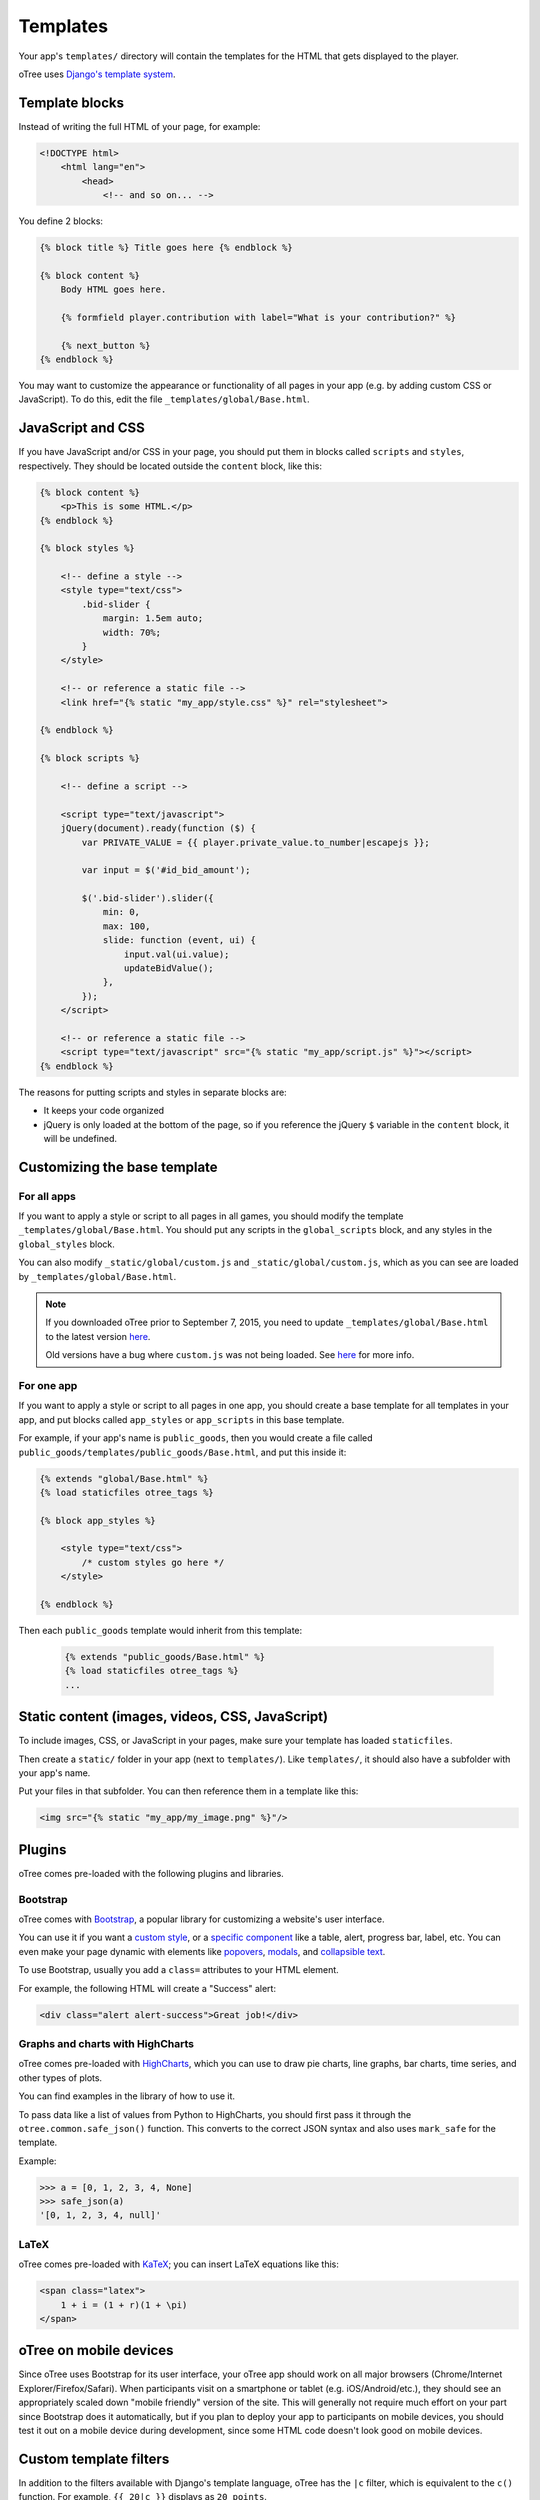 .. _templates:

Templates
=========

Your app's ``templates/`` directory will contain the templates for the
HTML that gets displayed to the player.

oTree uses `Django's template system
<https://docs.djangoproject.com/en/1.8/ref/templates/language/>`_.


Template blocks
~~~~~~~~~~~~~~~

Instead of writing the full HTML of your page, for example:

.. code-block:: html

    <!DOCTYPE html>
        <html lang="en">
            <head>
                <!-- and so on... -->


You define 2 blocks:

.. code-block:: django

    {% block title %} Title goes here {% endblock %}

    {% block content %}
        Body HTML goes here.

        {% formfield player.contribution with label="What is your contribution?" %}

        {% next_button %}
    {% endblock %}



You may want to customize the appearance or functionality of all pages
in your app (e.g. by adding custom CSS or JavaScript). To do this, edit
the file ``_templates/global/Base.html``.

JavaScript and CSS
~~~~~~~~~~~~~~~~~~

If you have JavaScript and/or CSS in your page, you should put them in blocks called ``scripts``
and ``styles``, respectively. They should be located outside the ``content`` block, like this:

.. code-block:: HTML+django

    {% block content %}
        <p>This is some HTML.</p>
    {% endblock %}

    {% block styles %}

        <!-- define a style -->
        <style type="text/css">
            .bid-slider {
                margin: 1.5em auto;
                width: 70%;
            }
        </style>

        <!-- or reference a static file -->
        <link href="{% static "my_app/style.css" %}" rel="stylesheet">

    {% endblock %}

    {% block scripts %}

        <!-- define a script -->

        <script type="text/javascript">
        jQuery(document).ready(function ($) {
            var PRIVATE_VALUE = {{ player.private_value.to_number|escapejs }};

            var input = $('#id_bid_amount');

            $('.bid-slider').slider({
                min: 0,
                max: 100,
                slide: function (event, ui) {
                    input.val(ui.value);
                    updateBidValue();
                },
            });
        </script>

        <!-- or reference a static file -->
        <script type="text/javascript" src="{% static "my_app/script.js" %}"></script>
    {% endblock %}


The reasons for putting scripts and styles in separate blocks are:

- It keeps your code organized
- jQuery is only loaded at the bottom of the page, so if you reference the jQuery ``$`` variable in the ``content`` block, it will be undefined.

Customizing the base template
~~~~~~~~~~~~~~~~~~~~~~~~~~~~~

For all apps
^^^^^^^^^^^^

If you want to apply a style or script to all pages in all games,
you should modify the template ``_templates/global/Base.html``.
You should put any scripts in the ``global_scripts`` block,
and any styles in the ``global_styles`` block.

You can also modify ``_static/global/custom.js`` and ``_static/global/custom.js``,
which as you can see are loaded by ``_templates/global/Base.html``.

.. note::

    If you downloaded oTree prior to September 7, 2015, you need to update ``_templates/global/Base.html`` to the latest version
    `here <https://github.com/oTree-org/oTree/blob/master/_templates/global/Base.html>`__.

    Old versions have a bug where ``custom.js`` was not being loaded. See `here <https://github.com/oTree-org/oTree/pull/48>`__
    for more info.


For one app
^^^^^^^^^^^

If you want to apply a style or script to all pages in one app,
you should create a base template for all templates in your app,
and put blocks called ``app_styles`` or ``app_scripts`` in this base template.

For example, if your app's name is ``public_goods``,
then you would create a file called ``public_goods/templates/public_goods/Base.html``,
and put this inside it:

.. code-block:: html+django

    {% extends "global/Base.html" %}
    {% load staticfiles otree_tags %}

    {% block app_styles %}

        <style type="text/css">
            /* custom styles go here */
        </style>

    {% endblock %}


Then each ``public_goods`` template would inherit from this template:

 .. code-block:: html+django

     {% extends "public_goods/Base.html" %}
     {% load staticfiles otree_tags %}
     ...


Static content (images, videos, CSS, JavaScript)
~~~~~~~~~~~~~~~~~~~~~~~~~~~~~~~~~~~~~~~~~~~~~~~~

To include images, CSS, or JavaScript in your pages, make sure your template
has loaded ``staticfiles``.

Then create a ``static/`` folder in your app (next to ``templates/``).
Like ``templates/``, it should also have a subfolder with your app's name.

Put your files in that subfolder. You can then reference them in a template
like this:

.. code-block:: HTML+django

    <img src="{% static "my_app/my_image.png" %}"/>


Plugins
~~~~~~~

oTree comes pre-loaded with the following plugins and libraries.

Bootstrap
^^^^^^^^^

oTree comes with `Bootstrap <http://getbootstrap.com/>`__, a
popular library for customizing a website's user interface.

You can use it if you want a `custom style <http://getbootstrap.com/css/>`_, or
a `specific component <http://getbootstrap.com/components/>`_ like a table,
alert, progress bar, label, etc. You can even make your page dynamic with
elements like `popovers <http://getbootstrap.com/javascript/#popovers>`__,
`modals <http://getbootstrap.com/javascript/#modals>`_, and
`collapsible text <http://getbootstrap.com/javascript/#collapse>`_.

To use Bootstrap, usually you add a ``class=`` attributes to your HTML
element.

For example, the following HTML will create a "Success" alert:

.. code-block:: HTML

        <div class="alert alert-success">Great job!</div>

Graphs and charts with HighCharts
^^^^^^^^^^^^^^^^^^^^^^^^^^^^^^^^^

oTree comes pre-loaded with `HighCharts <http://www.highcharts.com/demo>`__,
which you can use to draw pie charts, line graphs, bar charts, time series,
and other types of plots.

You can find examples in the library of how to use it.

To pass data like a list of values from Python to HighCharts, you should
first pass it through the ``otree.common.safe_json()`` function. This
converts to the correct JSON syntax and also uses ``mark_safe`` for the
template.

Example:

.. code-block:: python

    >>> a = [0, 1, 2, 3, 4, None]
    >>> safe_json(a)
    '[0, 1, 2, 3, 4, null]'



LaTeX
^^^^^

oTree comes pre-loaded with `KaTeX <http://khan.github.io/KaTeX/>`__; you
can insert LaTeX equations like this:

.. code-block:: html

    <span class="latex">
        1 + i = (1 + r)(1 + \pi)
    </span>


oTree on mobile devices
~~~~~~~~~~~~~~~~~~~~~~~

Since oTree uses Bootstrap for its user interface, your oTree app should
work on all major browsers (Chrome/Internet Explorer/Firefox/Safari).
When participants visit on a smartphone or tablet (e.g.
iOS/Android/etc.), they should see an appropriately scaled down "mobile
friendly" version of the site. This will generally not require much
effort on your part since Bootstrap does it automatically, but if you
plan to deploy your app to participants on mobile devices, you should
test it out on a mobile device during development, since some HTML code
doesn't look good on mobile devices.

Custom template filters
~~~~~~~~~~~~~~~~~~~~~~~

In addition to the filters available with Django's template language,
oTree has the ``|c`` filter, which is equivalent to the ``c()`` function.
For example, ``{{ 20|c }}`` displays as ``20 points``.

Also, the ``|abs`` filter lets you take the absolute value.
So, doing ``{{ -20|abs }}`` would output ``20``.